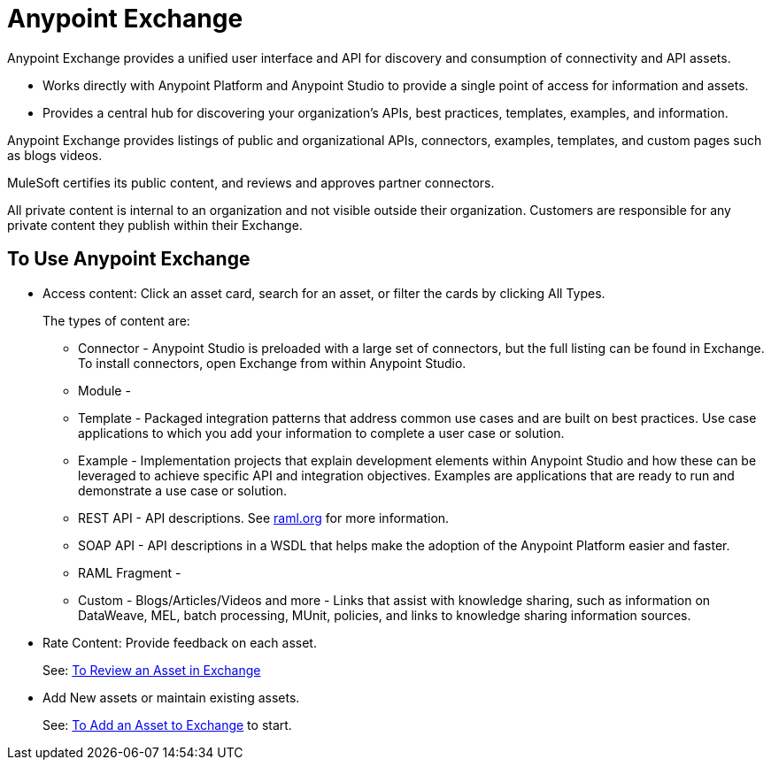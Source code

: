 = Anypoint Exchange
:keywords: exchange, exchange2, anypoint exchange

Anypoint Exchange provides a unified user interface and API for discovery and consumption of connectivity and API assets.   

* Works directly with Anypoint Platform and Anypoint Studio
to provide a single point of access for information and assets.
* Provides a central hub for discovering your organization’s APIs, best practices, templates, examples, and information.

Anypoint Exchange provides listings of public and organizational APIs, connectors, examples, templates, and custom pages such as blogs videos.

MuleSoft certifies its public content, and reviews and approves partner connectors. 

All private content is internal to an organization and not visible outside their organization. Customers are responsible for any private content they publish within their Exchange.

== To Use Anypoint Exchange

* Access content: Click an asset card, search for an asset, or filter the cards by clicking All Types.
+
The types of content are:
+
** Connector - Anypoint Studio is preloaded with a large set of connectors, but the full listing can be found in Exchange. To install connectors, open Exchange from within Anypoint Studio.
** Module - 
** Template - Packaged integration patterns that address common use cases and are built on best practices. Use case applications to which you add your information to complete a user case or solution.
** Example - Implementation projects that explain development elements within Anypoint Studio and how these can be leveraged to achieve specific API and integration objectives. Examples are applications that are ready to run and demonstrate a use case or solution.
** REST API - API descriptions. See link:http://raml.org[raml.org] for more information.
** SOAP API - API descriptions in a WSDL that helps make the adoption of the Anypoint Platform easier and faster.
** RAML Fragment - 
** Custom - Blogs/Articles/Videos and more - Links that assist with knowledge sharing, such as information on DataWeave, MEL, batch processing, MUnit, policies, and links to knowledge sharing information sources. 
+
* Rate Content: Provide feedback on each asset. 
+
See: link:/getting-started/ex2-rate[To Review an Asset in Exchange]
+
* Add New assets or maintain existing assets.
+
See: link:/getting-started/ex2-add-asset[To Add an Asset to Exchange] to start.
